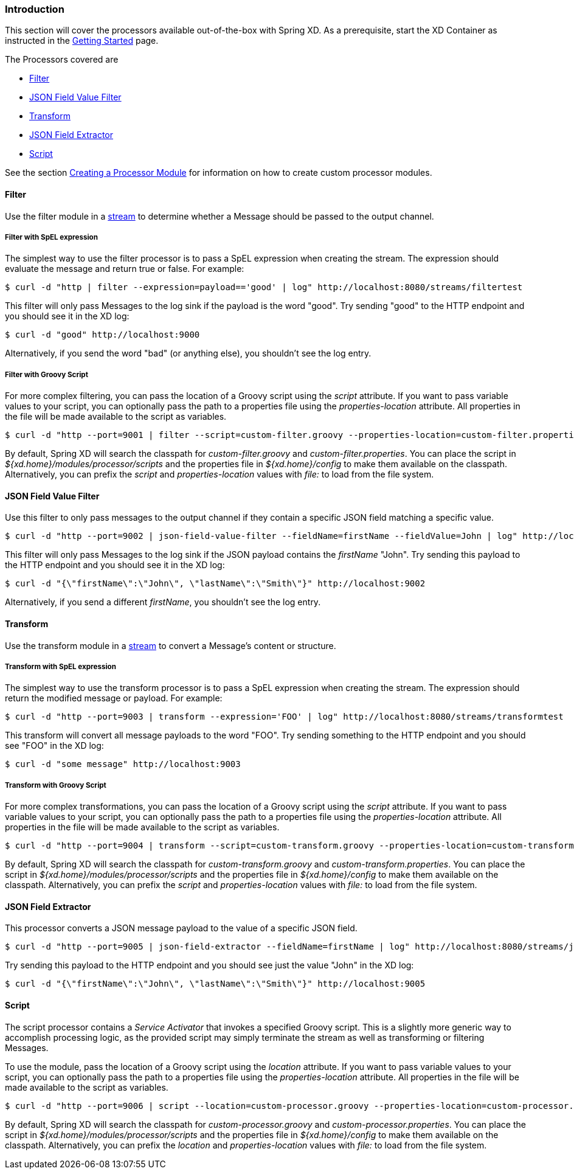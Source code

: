 === Introduction
This section will cover the processors available out-of-the-box with Spring XD.  As a prerequisite, start the XD Container
as instructed in the link:Getting-Started#getting-started[Getting Started] page.

The Processors covered are

* <<filter, Filter>>
* <<json-value-filter, JSON Field Value Filter>>
* <<transform, Transform>>
* <<json-field-extractor, JSON Field Extractor>>
* <<script, Script>>

See the section link:Creating-a-Processor-Module#creating-a-processor-module[Creating a Processor Module] for information on how to create custom processor modules.

[[filter]]
==== Filter
Use the filter module in a link:Streams#streams[stream] to determine whether a Message should be passed to the output channel.

===== Filter with SpEL expression
The simplest way to use the filter processor is to pass a SpEL expression when creating the stream. The expression should evaluate the message and return true or false.  For example:

    $ curl -d "http | filter --expression=payload=='good' | log" http://localhost:8080/streams/filtertest

This filter will only pass Messages to the log sink if the payload is the word "good". Try sending "good" to the HTTP endpoint and you should see it in the XD log:

    $ curl -d "good" http://localhost:9000

Alternatively, if you send the word "bad" (or anything else), you shouldn't see the log entry.

===== Filter with Groovy Script
For more complex filtering, you can pass the location of a Groovy script using the _script_ attribute. If you want to pass variable values to your script, you can optionally pass the path to a properties file using the _properties-location_ attribute. All properties in the file will be made available to the script as variables.

    $ curl -d "http --port=9001 | filter --script=custom-filter.groovy --properties-location=custom-filter.properties | log" http://localhost:8080/streams/groovyfiltertest

By default, Spring XD will search the classpath for _custom-filter.groovy_ and _custom-filter.properties_. You can place the script in _${xd.home}/modules/processor/scripts_ and the properties file in _${xd.home}/config_ to make them available on the classpath.  Alternatively, you can prefix the _script_ and _properties-location_ values with _file:_ to load from the file system.

[[json-value-filter]]
==== JSON Field Value Filter
Use this filter to only pass messages to the output channel if they contain a specific JSON field matching a specific value.

    $ curl -d "http --port=9002 | json-field-value-filter --fieldName=firstName --fieldValue=John | log" http://localhost:8080/streams/jsonfiltertest

This filter will only pass Messages to the log sink if the JSON payload contains the _firstName_ "John". Try sending this payload to the HTTP endpoint and you should see it in the XD log:

    $ curl -d "{\"firstName\":\"John\", \"lastName\":\"Smith\"}" http://localhost:9002

Alternatively, if you send a different _firstName_, you shouldn't see the log entry.

[[transform]]
==== Transform
Use the transform module in a link:Streams#streams[stream] to convert a Message's content or structure.

===== Transform with SpEL expression
The simplest way to use the transform processor is to pass a SpEL expression when creating the stream. The expression should return the modified message or payload.  For example:

    $ curl -d "http --port=9003 | transform --expression='FOO' | log" http://localhost:8080/streams/transformtest

This transform will convert all message payloads to the word "FOO". Try sending something to the HTTP endpoint and you should see "FOO" in the XD log:

    $ curl -d "some message" http://localhost:9003

===== Transform with Groovy Script
For more complex transformations, you can pass the location of a Groovy script using the _script_ attribute. If you want to pass variable values to your script, you can optionally pass the path to a properties file using the _properties-location_ attribute. All properties in the file will be made available to the script as variables.

    $ curl -d "http --port=9004 | transform --script=custom-transform.groovy --properties-location=custom-transform.properties | log" http://localhost:8080/streams/groovytransformtest

By default, Spring XD will search the classpath for _custom-transform.groovy_ and _custom-transform.properties_. You can place the script in _${xd.home}/modules/processor/scripts_ and the properties file in _${xd.home}/config_ to make them available on the classpath.  Alternatively, you can prefix the _script_ and _properties-location_ values with _file:_ to load from the file system.

[[json-field-extractor]]
==== JSON Field Extractor
This processor converts a JSON message payload to the value of a specific JSON field.

    $ curl -d "http --port=9005 | json-field-extractor --fieldName=firstName | log" http://localhost:8080/streams/jsontransformtest

Try sending this payload to the HTTP endpoint and you should see just the value "John" in the XD log:

    $ curl -d "{\"firstName\":\"John\", \"lastName\":\"Smith\"}" http://localhost:9005

[[script]]
==== Script
The script processor contains a _Service Activator_ that invokes a specified Groovy script. This is a slightly more generic way to accomplish processing logic, as the provided script may simply terminate the stream as well as transforming or filtering Messages. 

To use the module, pass the location of a Groovy script using the _location_ attribute. If you want to pass variable values to your script, you can optionally pass the path to a properties file using the _properties-location_ attribute. All properties in the file will be made available to the script as variables.

    $ curl -d "http --port=9006 | script --location=custom-processor.groovy --properties-location=custom-processor.properties | log" http://localhost:8080/streams/groovyprocessortest

By default, Spring XD will search the classpath for _custom-processor.groovy_ and _custom-processor.properties_. You can place the script in _${xd.home}/modules/processor/scripts_ and the properties file in _${xd.home}/config_ to make them available on the classpath.  Alternatively, you can prefix the _location_ and _properties-location_ values with _file:_ to load from the file system.